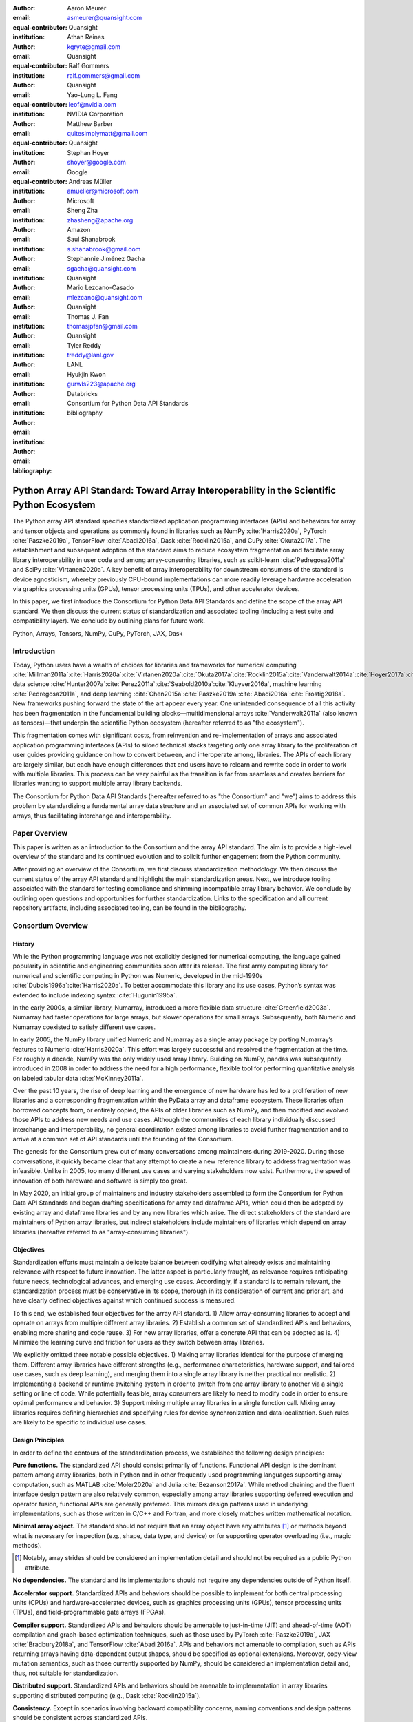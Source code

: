 .. Make single backticks produce code
.. default-role:: code

:author: Aaron Meurer
:email: asmeurer@quansight.com
:equal-contributor:
:institution: Quansight

:author: Athan Reines
:email: kgryte@gmail.com
:equal-contributor:
:institution: Quansight

:author: Ralf Gommers
:email: ralf.gommers@gmail.com
:equal-contributor:
:institution: Quansight

:author: Yao-Lung L. Fang
:email: leof@nvidia.com
:equal-contributor:
:institution: NVIDIA Corporation

:author: Matthew Barber
:email: quitesimplymatt@gmail.com
:equal-contributor:
:institution: Quansight

:author: Stephan Hoyer
:email: shoyer@google.com
:institution: Google

:author: Andreas Müller
:email: amueller@microsoft.com
:institution: Microsoft

:author: Sheng Zha
:email: zhasheng@apache.org
:institution: Amazon

:author: Saul Shanabrook
:email: s.shanabrook@gmail.com

:author: Stephannie Jiménez Gacha
:email: sgacha@quansight.com
:institution: Quansight

:author: Mario Lezcano-Casado
:email: mlezcano@quansight.com
:institution: Quansight

:author: Thomas J. Fan
:email: thomasjpfan@gmail.com
:institution: Quansight

:author: Tyler Reddy
:email: treddy@lanl.gov
:institution: LANL

:author: Hyukjin Kwon
:email: gurwls223@apache.org
:institution: Databricks

:author: Consortium for Python Data API Standards
:email:

:bibliography: bibliography

.. Note: treat the Consortium as being equivalent to a PI (i.e., list it last without explicit equal contribution)

===========================================================================================
Python Array API Standard: Toward Array Interoperability in the Scientific Python Ecosystem
===========================================================================================

.. class:: abstract

   The Python array API standard specifies standardized application programming
   interfaces (APIs) and behaviors for array and tensor objects and operations
   as commonly found in libraries such as NumPy :cite:`Harris2020a`, PyTorch
   :cite:`Paszke2019a`, TensorFlow :cite:`Abadi2016a`, Dask :cite:`Rocklin2015a`,
   and CuPy :cite:`Okuta2017a`. The establishment and subsequent adoption of the
   standard aims to reduce ecosystem fragmentation and facilitate array library
   interoperability in user code and among array-consuming libraries, such as
   scikit-learn :cite:`Pedregosa2011a` and SciPy :cite:`Virtanen2020a`. A key
   benefit of array interoperability for downstream consumers of the standard is
   device agnosticism, whereby previously CPU-bound implementations can more
   readily leverage hardware acceleration via graphics processing units (GPUs),
   tensor processing units (TPUs), and other accelerator devices.

   In this paper, we first introduce the Consortium for Python Data API
   Standards and define the scope of the array API standard. We then discuss
   the current status of standardization and associated tooling (including a
   test suite and compatibility layer). We conclude by outlining plans for
   future work.

.. class:: keywords

   Python, Arrays, Tensors, NumPy, CuPy, PyTorch, JAX, Dask

Introduction
============

Today, Python users have a wealth of choices for libraries and frameworks for
numerical computing :cite:`Millman2011a`:cite:`Harris2020a`:cite:`Virtanen2020a`:cite:`Okuta2017a`:cite:`Rocklin2015a`:cite:`Vanderwalt2014a`:cite:`Hoyer2017a`:cite:`Abbasi2018a`,
data science :cite:`Hunter2007a`:cite:`Perez2011a`:cite:`Seabold2010a`:cite:`Kluyver2016a`,
machine learning :cite:`Pedregosa2011a`, and deep learning :cite:`Chen2015a`:cite:`Paszke2019a`:cite:`Abadi2016a`:cite:`Frostig2018a`.
New frameworks pushing forward the state of the art appear every year. One
unintended consequence of all this activity has been fragmentation in the
fundamental building blocks—multidimensional arrays :cite:`Vanderwalt2011a`
(also known as tensors)—that underpin the scientific Python ecosystem
(hereafter referred to as "the ecosystem").

This fragmentation comes with significant costs, from reinvention and
re-implementation of arrays and associated application programming interfaces
(APIs) to siloed technical stacks targeting only one array library to the
proliferation of user guides providing guidance on how to convert between, and
interoperate among, libraries. The APIs of each library are largely
similar, but each have enough differences that end users have to relearn and
rewrite code in order to work with multiple libraries. This process can be
very painful as the transition is far from seamless and creates barriers for
libraries wanting to support multiple array library backends.

The Consortium for Python Data API Standards (hereafter referred to as "the
Consortium" and "we") aims to address this problem by standardizing a
fundamental array data structure and an associated set of common APIs for
working with arrays, thus facilitating interchange and interoperability.

Paper Overview
==============

This paper is written as an introduction to the Consortium and the array API
standard. The aim is to provide a high-level overview of the standard and its
continued evolution and to solicit further engagement from the Python
community.

After providing an overview of the Consortium, we first discuss standardization
methodology. We then discuss the current status of the array API standard and
highlight the main standardization areas. Next, we introduce tooling
associated with the standard for testing compliance and shimming incompatible
array library behavior. We conclude by outlining open questions and
opportunities for further standardization. Links to the specification and all
current repository artifacts, including associated tooling, can be found in the
bibliography.

Consortium Overview
===================

History
-------

While the Python programming language was not explicitly designed for numerical
computing, the language gained popularity in scientific and engineering
communities soon after its release. The first array computing library for
numerical and scientific computing in Python was Numeric, developed in the
mid-1990s :cite:`Dubois1996a`:cite:`Harris2020a`. To better accommodate this
library and its use cases, Python’s syntax was extended to include indexing
syntax :cite:`Hugunin1995a`.

In the early 2000s, a similar library, Numarray, introduced a more flexible
data structure :cite:`Greenfield2003a`. Numarray had faster operations for
large arrays, but slower operations for small arrays. Subsequently, both
Numeric and Numarray coexisted to satisfy different use cases.

In early 2005, the NumPy library unified Numeric and Numarray as a single
array package by porting Numarray’s features to Numeric :cite:`Harris2020a`. This
effort was largely successful and resolved the fragmentation at the time.
For roughly a decade, NumPy was the only widely used array library. Building on
NumPy, pandas was subsequently introduced in 2008 in order to address the need
for a high performance, flexible tool for performing quantitative analysis on
labeled tabular data :cite:`McKinney2011a`.

Over the past 10 years, the rise of deep learning and the emergence of new
hardware has led to a proliferation of new libraries and a corresponding
fragmentation within the PyData array and dataframe ecosystem. These libraries
often borrowed concepts from, or entirely copied, the APIs of older libraries
such as NumPy, and then modified and evolved those APIs to address new needs
and use cases. Although the communities of each library individually discussed
interchange and interoperability, no general coordination existed among
libraries to avoid further fragmentation and to arrive at a common set of API
standards until the founding of the Consortium.

The genesis for the Consortium grew out of many conversations among maintainers
during 2019-2020. During those conversations, it quickly became clear that any
attempt to create a new reference library to address fragmentation was
infeasible. Unlike in 2005, too many different use cases and varying
stakeholders now exist. Furthermore, the speed of innovation of both hardware
and software is simply too great.

In May 2020, an initial group of maintainers and industry stakeholders
assembled to form the Consortium for Python Data API Standards and began
drafting specifications for array and dataframe APIs, which could
then be adopted by existing array and dataframe libraries and by any new
libraries which arise. The direct stakeholders of the standard are maintainers
of Python array libraries, but indirect stakeholders include maintainers of
libraries which depend on array libraries (hereafter referred to as
"array-consuming libraries").

Objectives
----------

Standardization efforts must maintain a delicate balance between codifying what
already exists and maintaining relevance with respect to future innovation. The
latter aspect is particularly fraught, as relevance requires anticipating
future needs, technological advances, and emerging use cases. Accordingly, if a
standard is to remain relevant, the standardization process must be
conservative in its scope, thorough in its consideration of current and prior
art, and have clearly defined objectives against which continued success is
measured.

To this end, we established four objectives for the array API standard. 1)
Allow array-consuming libraries to accept and operate on arrays
from multiple different array libraries. 2) Establish a common set of
standardized APIs and behaviors, enabling more sharing and code reuse. 3) For
new array libraries, offer a concrete API that can be adopted as is. 4)
Minimize the learning curve and friction for users as they switch between
array libraries.

We explicitly omitted three notable possible objectives. 1) Making array
libraries identical for the purpose of merging them. Different array libraries
have different strengths (e.g., performance characteristics, hardware support,
and tailored use cases, such as deep learning), and merging them into a single
array library is neither practical nor realistic. 2) Implementing a backend or
runtime switching system in order to switch from one array library to another
via a single setting or line of code. While potentially feasible, array
consumers are likely to need to modify code in order to ensure optimal
performance and behavior. 3) Support mixing multiple array libraries in a
single function call. Mixing array libraries requires defining hierarchies and
specifying rules for device synchronization and data localization. Such rules
are likely to be specific to individual use cases.

Design Principles
-----------------

In order to define the contours of the standardization process, we established
the following design principles:

**Pure functions.** The standardized API should consist primarily of
functions. Functional API design is the dominant pattern among array
libraries, both in Python and in other frequently used programming languages
supporting array computation, such as MATLAB :cite:`Moler2020a` and Julia
:cite:`Bezanson2017a`. While method chaining and the fluent interface design
pattern are also relatively common, especially among array libraries supporting
deferred execution and operator fusion, functional APIs are generally preferred.
This mirrors design patterns used in underlying implementations, such as those
written in C/C++ and Fortran, and more closely matches written mathematical
notation.

**Minimal array object.** The standard should not require that an array object
have any attributes [#]_ or methods beyond what is necessary for inspection
(e.g., shape, data type, and device) or for supporting operator overloading
(i.e., magic methods).

.. [#] Notably, array strides should be considered an implementation detail and should not be required as a public Python attribute.

**No dependencies.** The standard and its implementations should not require
any dependencies outside of Python itself.

**Accelerator support.** Standardized APIs and behaviors should be possible to
implement for both central processing units (CPUs) and hardware-accelerated
devices, such as graphics processing units (GPUs), tensor processing units
(TPUs), and field-programmable gate arrays (FPGAs).

**Compiler support.** Standardized APIs and behaviors should be amenable to
just-in-time (JIT) and ahead-of-time (AOT) compilation and graph-based
optimization techniques, such as those used by PyTorch :cite:`Paszke2019a`, JAX
:cite:`Bradbury2018a`, and TensorFlow :cite:`Abadi2016a`. APIs and behaviors
not amenable to compilation, such as APIs returning arrays having
data-dependent output shapes, should be specified as optional extensions.
Moreover, copy-view mutation semantics, such as those currently supported by
NumPy, should be considered an implementation detail and, thus, not suitable
for standardization.

**Distributed support.** Standardized APIs and behaviors should be amenable to
implementation in array libraries supporting distributed computing (e.g., Dask :cite:`Rocklin2015a`).

**Consistency.** Except in scenarios involving backward compatibility concerns,
naming conventions and design patterns should be consistent across
standardized APIs.

**Extensibility.** Conforming array libraries may implement functionality
which is not included in the array API standard. As a consequence, array
consumers bear the responsibility for ensuring that their API usage is portable
across specification-conforming array libraries.

**Deference.** Where possible, the array API standard should defer to existing,
widely-used standards. For example, the accuracy and precision of numerical
functions should not be specified beyond the guidance included in IEEE 754 :cite:`IEEE754`.

**Universality.** Standardized APIs and behaviors should reflect common usage
among a wide range of existing array libraries. Accordingly, with rare
exception, only APIs and behaviors having existing implementations and broad
support within the ecosystem may be considered candidates for standardization.


Methods
=======

A foundational step in technical standardization is articulating a subset of
established practices and defining those practices in unambiguous terms. To
this end, the standardization process must approach the problem from two
directions: design and usage.

The former direction seeks to understand both current implementation design
(e.g., APIs, names, signatures, classes, and objects) and semantics (calling
conventions and behavior). The latter direction seeks to quantify API consumers
(e.g., who are the downstream users of a given API?), usage frequency (e.g.,
how often is an API consumed?), and consumption patterns (e.g., which optional
arguments are provided and in what context?). By analyzing both design and
usage, we sought to ground the standardization process and specification
decisions in empirical data and analysis.

Design
------

To understand API design of array libraries within the ecosystem, we first
identified a representative sample of commonly used Python array libraries.
This sample included NumPy, Dask Array, CuPy, MXNet, JAX, TensorFlow, and
PyTorch. Next, we extracted public APIs for each library by analyzing module
exports and scraping public web documentation. As an example of extracted API
data, consider the following APIs for computing the arithmetic mean:

.. TODO (athan): line wrapping makes this block harder to grok, especially when inferring common kwargs; consider an alternative presentation

.. code:: python

   numpy.mean(a, axis=None, dtype=None, out=None,
       keepdims=<no value>)
   cupy.mean(a, axis=None, dtype=None, out=None,
       keepdims=False)
   dask.array.mean(a, axis=None, dtype=None, out=None,
       keepdims=False, split_every=None)
   jax.numpy.mean(a, axis=None, dtype=None, out=None,
       keepdims=False)
   mxnet.np.mean(a, axis=None, dtype=None, out=None,
       keepdims=False)
   tf.math.reduce_mean(input_tensor, axis=None,
       keepdims=False, name=None)
   torch.mean(input, dim, keepdim=False, out=None)

We determined commonalities and differences by analyzing the intersection, and
its complement, of available APIs across each array library. From the
intersection, we derived a subset of common APIs suitable for standardization
based on prevalence and ease of implementation. The common API subset included
function names, method names, attribute names, and positional and keyword
arguments. As an example of a derived API, consider the common API for
computing the arithmetic mean:

.. code:: python

   mean(a, axis=None, keepdims=False)

To assist in determining standardization prioritization, we leveraged usage
data (discussed below) to confirm API need and to inform naming conventions,
supported data types, and optional arguments. We have summarized findings and
published tooling :cite:`Consortium2022c` for additional analysis and
exploration, including Jupyter notebooks :cite:`Kluyver2016a`, as public
artifacts available on GitHub.

Usage
-----

To understand usage patterns of array libraries within the ecosystem, we first
identified a representative sample of commonly used Python libraries
("downstream libraries") which consume the aforementioned array libraries. The
sample of downstream libraries included SciPy :cite:`Virtanen2020a`, pandas
:cite:`McKinney2011a`, Matplotlib :cite:`Hunter2007a`, xarray
:cite:`Hoyer2017a`, scikit-learn :cite:`Pedregosa2011a`, statsmodels
:cite:`Seabold2010a`, and scikit-image :cite:`Vanderwalt2014a`, among others.
Next, we ran downstream library test suites with runtime instrumentation
enabled. We recorded input arguments and return values for each API invocation
by inspecting the bytecode stack at call time :cite:`Consortium2020a`. From
the recorded data, we generated inferred signatures for each function based on
each combination of arguments and input types, noting which downstream library
called which empirical API and at what frequency. We organized the API results
in human-readable form as type definition files and compared the inferred API
to the publicly documented APIs obtained during design analysis.

The following are simplified examples of two inferred API signatures for
`numpy.mean`, with the docstring indicating the number of lines of code which
invoked the function for each downstream library when running downstream
library test suites.

.. code:: python

   @overload
   def mean(a: numpy.ndarray):
       """
       usage.dask: 21
       usage.matplotlib: 7
       usage.scipy: 26
       usage.skimage: 36
       usage.sklearn: 130
       usage.statsmodels: 45
       usage.xarray: 1
       """

   @overload
   def mean(a: List[float]):
       """
       usage.networkx: 6
       usage.sklearn: 3
       usage.statsmodels: 9
       """

This particular example suggests that support for array inputs is more
heavily represented in downstream usage than support for list-of-floats inputs.

As a final step, we ranked each API according to relative usage using the
Dowdall positional voting system :cite:`Fraenkel2014a` (a variant of the Borda
count :cite:`Emerson2013a` that favors candidate APIs having high relative
usage). From the rankings, we assigned standardization priorities, with higher
ranking APIs taking precedence over lower ranking APIs, and extended the
analysis to aggregated API categories (e.g., array creation, manipulation,
statistics, etc.). All source code, usage data, and analysis are publicly
available on GitHub :cite:`Consortium2020a`:cite:`Consortium2022c`.

.. TODO (athan): consider a figure showing the top 10 common API ranks (see Jupyter notebook for array API comparison).

Array API Standard
==================

.. Automatic figure references won't work because they require Sphinx.
.. _Fig. 1a:
.. _Fig. 1b:
.. _Fig. 1c:
.. _Fig. 1d:
.. _Fig. 1e:
.. figure:: assets/array_object.pdf
   :align: center
   :figclass: wt
   :scale: 90%

   The array data structure and fundamental concepts. **a)** An array data
   structure and its associated metadata fields. **b)** Indexing an array.
   Indexing operations may access individual elements or sub-arrays. Applying
   a boolean mask is an optional indexing extension and may not be supported
   by all conforming libraries. **c)** Vectorization obviates the need for
   explicit looping in user code by applying operations to multiple array
   elements. **d)** Broadcasting enables efficient computation by implicitly
   expanding the dimensions of array operands to equal sizes. **e)** Reduction
   operations act along one or more axes. In the example, summation along a
   single axis produces a one-dimensional array, while summation along two
   axes produces a zero-dimensional array containing the sum of all array
   elements.

The Python array API standard specifies standardized APIs and behaviors for
array and tensor objects and operations. The scope of the standard includes
defining, but is not limited to, the following: 1) a minimal array object; 2)
semantics governing array interaction, including type promotion and
broadcasting; 3) an interchange protocol for converting array objects
originating from different array libraries; 4) a set of required array-aware
functions; and 5) optional extensions for specialized APIs and array
behaviors. We discuss each of these standardization areas in turn.

Array Object
------------

An array object is a data structure for efficiently storing and accessing
multidimensional arrays :cite:`Vanderwalt2011a`. Within the context of the
array API standard, the data structure is opaque—libraries may or may not grant
direct access to raw memory—and includes metadata for interpreting the
underlying data, notably "data type", "shape", and "device" (`Fig. 1a`_).

An array data type ("dtype") describes how to interpret a single array element
(e.g., integer, real- or complex-valued floating-point, boolean, or other). A
conforming array object has a single dtype. To facilitate interoperability,
conforming libraries must support and provide a minimal set of dtype
objects (e.g., `int8`, `int16`, `int32`, `float32`, and `float64`). To ensure
portability, data type objects must be provided by name in the array library
namespace (e.g., `xp.bool`).

An array shape specifies the number of elements along each array axis (also
referred to as "dimension"). The number of axes corresponds to the
dimensionality (or "rank") of an array. For example, the shape `(10,)`
corresponds to a one-dimensional array containing 10 elements. The shape
`(3, 5)` corresponds to a two-dimensional array whose inner dimension contains
five elements and whose outer dimension contains three elements. The shape `()`
corresponds to a zero-dimensional array containing a single element.

An array device specifies the location of array memory allocation. A
conforming array object is assigned to a single logical device. To support
array libraries supporting execution on different device types (e.g., CPUs,
GPUs, TPUs, etc.), conforming libraries must provide standardized device APIs
in order to coordinate execution location. The following example demonstrates
how an array-consuming library might use standardized device APIs to ensure
execution occurs on the same device as the input.

.. code:: python

   def some_function(x):
       # Retrieve a standard-compliant namespace
       xp = x.__array_namespace__()

       # Allocate a new array on the same device as x
       y = xp.linspace(0, 2*xp.pi, 100, device=x.device)

       # Perform computation (on device)
       return xp.sin(y) * x

To interact with array objects, one uses "indexing" to access sub-arrays and
individual elements, "operators" to perform logical and arithmetic operations
(e.g., `+`, `-`, `*`, `/`, and `@`), and array-aware functions (e.g., for
linear algebra, statistical reductions, and element-wise computation). Array
indexing semantics extend built-in Python sequence `__getitem__()` indexing
semantics to support element access across multiple dimensions (`Fig. 1b`_).
Indexing an array using a boolean array (also known as "masking") is an
optional standardized extension. The result of a mask operation is
data-dependent and thus difficult to implement in array libraries relying on
static analysis for graph-based optimization.

Array Interaction
-----------------

The Python array API standard further specifies rules governing expected
behavior when an operation involves two or more array operands. For operations
in which the data type of a resulting array object is resolved from operand
data types, the resolved data type must follow type promotion semantics.
Importantly, type promotion semantics are independent of array shape or
contained values (including when an operand is a zero-dimensional array). For
example, when adding one array having a `float32` data type to another array
having a `float64` data type, the data type of the resulting array should be
the promoted data type `float64`.

.. code:: python

   >>> x1 = xp.ones((2, 2), dtype=xp.float32)
   >>> x2 = xp.ones((2, 2), dtype=xp.float64)
   >>> y = x1 + x2
   >>> y.dtype == xp.float64
   True

In addition to type promotion, the array API standard specifies rules
governing the automatic (and implicit) expansion of array dimensions to be of
equal sizes (`Fig. 1d`_) via broadcasting semantics popularized by NumPy
:cite:`Harris2020a`.

Interchange Protocol
--------------------

We expect that array library consumers will generally prefer to use a single
array "type" (e.g., a NumPy `ndarray`, PyTorch `Tensor`, or Dask `array`) and
will thus need a standardized mechanism for array object conversion. For
example, suppose a data visualization library prefers to use NumPy internally
but would like to extend API support to any conforming array object type. In
such a scenario, the library would benefit from a reliable mechanism for
accessing and reinterpreting the memory of externally provided array objects
without triggering potential performance cliffs due to unnecessary copying of
array data. To this end, the Python array API standard specifies an interchange
protocol describing the memory layout of a strided, n-dimensional array in an
implementation-independent manner.

The basis of this protocol is DLPack, an open in-memory structure for sharing
tensors among frameworks :cite:`DLPack2023a`. DLPack is a standalone protocol
with an ABI stable, header-only C implementation with cross hardware support.
The array API standard builds on DLPack by specifying Python APIs for array
object data interchange :cite:`DLPack2023b`. Conforming array objects must
support `__dlpack__` and `__dlpack_device__` magic methods for accessing array
data and querying the array device. A standardized `from_dlpack()` API calls
these methods to construct a new array object of the desired type using
zero-copy semantics when possible. The combination of DLPack and standardized
Python APIs thus provides a stable, widely adopted, and efficient means for
array object interchange.

..    import torch

..    def some_function(x):
..        # Convert input arrays to PyTorch tensors:
..        if not isinstance(x, torch.Tensor):
..            x = torch.from_dlpack(x)

..        # Do stuff...

Array Functions
---------------

To complement the minimal array object, the Python array API standard specifies
a set of required array-aware functions for arithmetic, statistical, algebraic,
and general computation. Where applicable, required functions must support
vectorization (`Fig. 1d`_), which obviates the need for explicit looping in user
code by applying operations to multiple array elements. Vectorized abstractions
confer two primary benefits: 1) implementation-dependent optimizations leading
to increased performance and 2) concise expression of mathematical operations.
For example, one can express element-wise computation of *z*-scores in a single
line.

.. code:: python

    def z_score(x):
        return (x - xp.mean(x)) / xp.stdev(x)

In addition to vectorized operations, the array API standard includes, but is
not limited to, functions for creating new arrays, with support for explicit
device allocation, reshaping and manipulating existing arrays, performing
statistical reductions across one, multiple, or all array axes (`Fig. 1e`_), and
sorting array elements. Altogether, these APIs provide a robust and portable
foundation for higher-order array operations and general array computation.

Optional Extensions
-------------------

While a set of commonly used array-aware functions is sufficient for many
array computation use cases, additional, more specialized, functionality may be
warranted. For example, while most data visualization libraries are unlikely to
explicitly rely on APIs for computing Fourier transforms, signal analysis
libraries supporting spectral analysis of time series are likely to require
Fourier transform APIs. To accommodate specialized APIs, the Python array API
standard includes standardized optional extensions.

An extension is defined as a coherent set of standardized functionality which
is commonly implemented across many, but not all, array libraries. Due to
implementation difficulty (or impracticality), limited general applicability, a
desire to avoid significantly expanding API surface area beyond what is
essential, or some combination of the above, requiring conforming array
libraries to implement and maintain extended functionality beyond their target
domain is not desirable. Extensions provide a means for conforming array
libraries to opt-in to supporting standardized API subsets according to need
and target audience.

Specification Status
====================

Following formation of the Consortium in 2020, we released an initial draft of
the Python array API standard for community review in 2021. We have released
two subsequent revisions:

**v2021.12**: The first full release of the specification, detailing purpose
and scope, standardization methodology, future standard evolution, a minimal
array object, an interchange protocol, required data types, type promotion and
broadcasting semantics, an optional linear algebra extension, and array-aware
functions for array creation, manipulation, statistical reduction, and
vectorization, among others.

**v2022.12**: This revision included errata for the v2021.12 release and added
support for single- and double-precision complex floating-type data types,
additional array-aware APIs, an optional extension for computing fast Fourier
transforms.

For future revisions, we expect annual release cadences; however, array API
standard consumers should not assume a fixed release schedule.

Implementation Status
=====================

.. _numpy.array_api:

Reference Implementation
------------------------

To supplement the Python array API standard, we developed a standalone
reference implementation. The implementation is strictly compliant (i.e., any
non-portable usage triggers an exception) and is available as the
`numpy.array_api` submodule (discussed in :cite:`Gommers2021a`). In general,
we do not expect for users to rely on the reference implementation for
production use cases due to performance considerations. Instead, the reference
implementation is primarily useful as a means for testing whether array
library usage is guaranteed to be portable.

Ecosystem Adoption
------------------

Arrays are fundamental to scientific computing, data science, and machine
learning. As a consequence, the Python array API standard has many stakeholders
within the ecosystem. When establishing the Consortium, we thus sought
participation from a diverse and representative cross-section of industry
partners and maintainers of array and array-consuming libraries. To satisfy
stakeholder needs, array library maintainers worked in close partnership with
maintainers of array-consuming libraries throughout the array API
standardization process to identify key use cases and achieve consensus on
standardized APIs and behaviors.

Direct participation in the Consortium by array and array-consuming library
maintainers has facilitated coordination across the ecosystem. In addition to the
`numpy.array_api`_ reference implementation :cite:`Meurer2021a`, several
commonly used array libraries, including NumPy :cite:`berg2023a`, CuPy
:cite:`Fang2021a`, Dask :cite:`White2022a`, MXNet :cite:`Yyc2021a`, PyTorch
:cite:`Meier2021a`, and JAX :cite:`Vanderplas2023a`, have either adopted or
are in the process of adopting the array API standard. Increased array library
adoption has increased array interoperability, which, in turn, has encouraged
array-consuming libraries, such as SciPy :cite:`Yashchuk2022a` and
scikit-learn :cite:`Fan2022a`, to adopt the standard by decoupling their
implementations from specific array libraries. As array library adoption of
the standard matures, we expect ecosystem adoption to accelerate.

Tooling
=======

Test Suite
----------

To facilitate adoption of the Python array API standard by libraries within the
ecosystem, we developed a test suite to measure specification compliance
:cite:`Consortium2022b`. The test suite covers all major aspects of the
specification, such as broadcasting, type promotion, function signatures,
special case handling, and expected return values.

Underpinning the test suite is Hypothesis, a Python library for creating unit
tests :cite:`MacIver2019a`. Hypothesis uses property-based testing, a technique
for generating arbitrary data satisfying provided specifications and asserting
the truth of some "property" that should be true for each input-output pair.
Property-based testing is particularly convenient when authoring compliance
tests, as the technique enables the direct translation of specification
guidance into test code.

The test suite is the first example known to these authors of a full-featured,
standalone Python test suite capable of running against multiple different
libraries. As part of our work, we upstreamed strategies to Hypothesis for
generating arbitrary arrays from any conforming array library, thus allowing
downstream array consumers to test against multiple array libraries and their
associated hardware devices.

.. _array-api-compat:

Compatibility Layer
-------------------

While we expect that maintainers of conforming array libraries will co-evolve
library APIs and behaviors with those specified in the Python array API
standard, we recognize that co-evolution is not likely to always proceed in
unison due to varying release cycles and competing priorities. Varying
timelines for adoption and full-compliance present obstacles for array-consuming
libraries, such as SciPy and scikit-learn, hoping to use the most recent
standardized behavior, as such libraries are effectively blocked by the slowest
array library release schedule.

To address this problem and facilitate adoption of the standard by
array-consuming libraries, we developed a compatibility layer (named
`array-api-compat`), which provides a thin wrapper around common array
libraries :cite:`Consortium2023a`. The layer transparently intercepts
API calls for any API which is not fully-compliant and polyfills non-compliant
specification-defined behavior. For compliant APIs, it exposes the APIs
directly, without interception, thus mitigating performance degradation risks
due to redirection. To reduce barriers to adoption, the layer supports vendoring
and has a small, pure Python codebase with no hard dependencies.

While the Python array API standard facilitates array interoperability in
theory, the compatibility layer does so in practice, helping array-consuming
libraries decouple adoption of the standard from the release cycles of upstream
array libraries. Currently, the layer provides shims for NumPy, CuPy, and
PyTorch and aims to support additional array libraries in the future. By
ensuring specification-compliant behavior, we expect the compatibility layer to
have a significant impact in accelerating adoption among array-consuming
libraries.

Discussion
==========

.. Automatic figure references won't work because they require Sphinx.
.. _Fig. 2:
.. _Fig. 2a:
.. _Fig. 2b:
.. _Fig. 2c:
.. _Fig. 2d:
.. figure:: assets/timings.pdf
   :align: center
   :figclass: wt
   :scale: 46%

   Benchmarks measuring performance implications of adoption in array-consuming
   libraries. Displayed timings are relative to NumPy. All benchmarks were run
   on Intel i9-9900K and NVIDIA RTX 2080 hardware. **a)** Fitting a linear
   discriminant analysis (LDA) model. **b)** Predicting class labels using LDA.
   **c)** Estimating power spectral density using Welch's method and
   library-specific optimizations. **d)** Same as **c**, but using a strictly
   portable implementation. Note the change in limits along the vertical axis
   compared to **a-c**.

The principle aim of the Python array API standard is to facilitate
interoperability of array libraries within the ecosystem. In achieving this aim,
array-consuming libraries, such as those for statistical computing, data
science, and machine learning, can decouple their implementations from
specific array libraries. Decoupling subsequently allows end users to use the
array library that is most applicable to their use case and to no longer be
limited by the set of array libraries a particular array-consuming library
supports.

In addition to improved developer ergonomics afforded by standardized APIs and
increased interoperability, standardization allows end users and the authors of
array-consuming libraries to use a declarative, rather than imperative,
programming paradigm. This paradigm change has a key benefit in enabling users
to opt into performance improvements based on their constraints and hardware
capabilities. To assess the impact of this change, we worked with maintainers
of scikit-learn and SciPy to measure the performance implications of
specification adoption (`Fig. 2`_).

scikit-learn
------------

scikit-learn is a machine learning library for use in Python. Its current
implementation relies heavily on NumPy and SciPy and is a mixture of Python and
Cython. Due to its dependence on NumPy for array computation, scikit-learn is
CPU-bound, and the library is unable to capture the benefits of GPU- and
TPU-based execution models. By adopting the Python array API standard,
scikit-learn can decouple its implementation from NumPy and support
non-CPU-based execution, potentially enabling increased performance.

To test this hypothesis, we first examined the scikit-learn codebase to
identify APIs which rely primarily on NumPy for their implementation.
scikit-learn estimators are one such set of APIs, having methods for model
fitting, classification prediction, and data projection, which are amenable to
input arrays supporting alternative execution models. Having identified
potential API candidates, we selected the estimator class for linear
discriminant analysis (LDA) as a representative test case. Refactoring the LDA
implementation was illustrative in several respects, as demonstrated in the
following code snippet showing source code modifications [#]_:

.. [#] Source code modifications reflect those required for NumPy version 1.24.3 and Python array API standard version 2022.12.

.. code:: diff
   :linenos:

     Xc = []
     for idx, group in enumerate(self.classes_):
   -     Xg = X[y == group, :]
   -     Xc.append(Xg - self.means_[idx])
   +     Xg = X[y == group]
   +     Xc.append(Xg - self.means_[idx, :])

   - self.xbar_ = np.dot(self.priors_, self.means_)
   + self.xbar_ = self.priors_ @ self.means_

   - Xc = np.concatenate(Xc, axis=0)
   + Xc = xp.concat(Xc, axis=0)

   - std = Xc.std(axis=0)
   + std = xp.std(Xc, axis=0)

     std[std == 0] = 1.0
   - fac = 1.0 / (n_samples - n_classes)
   + fac = xp.asarray(1.0 / (n_samples - n_classes))

   - X = np.sqrt(fac) * (Xc / std)
   + X = xp.sqrt(fac) * (Xc / std)

     U, S, Vt = svd(X, full_matrices=False)

   - rank = np.sum(S > self.tol)
   + rank = xp.sum(xp.astype(S > self.tol, xp.int32))

.. Note: the following line break is intentional in order to force indentation


**Indexing:** *(lines 3-6)* NumPy supports indexing semantics which are not
supported in the array API standard. To be compliant with the standard, 1)
boolean masks must be the sole index and cannot be combined with other indexing
expressions, and 2) the number of provided single-axis indexing expressions
must equal the number of dimensions.

**Non-standardized APIs:** *(lines 8-9)* NumPy supports several APIs having no
equivalent in the array API standard; `np.dot()` is one such API. For
two-dimensional arrays, `np.dot()` is equivalent to matrix multiplication and
was updated accordingly.

**Naming conventions:** *(lines 11-12)* NumPy contains several standard-compliant
APIs whose naming conventions differ from those in the array API standard. In
this and similar cases, adoption requires conforming to the standardized
conventions.

**Functional APIs:** *(lines 14-15)* NumPy supports several array object methods
having no equivalent in the array API standard. To ensure portability, we
refactored use of non-standardized methods in terms of standardized functional
APIs.

**Scalars:** *(lines 18-22)* NumPy often supports non-array input arguments, such
as scalars, Python lists, and other objects, as "array-like" arguments in its
array-aware APIs. While the array API standard does not prohibit such
polymorphism, the standard does not require array-like support. In this case,
we explicitly convert a scalar expression to a zero-dimensional array in order
to ensure portability when calling `xp.sqrt()`.

**Data types:** *(lines 26-27)* NumPy often supports implicit type conversion of
non-numeric data types in numerical APIs. The array API standard does not
require such support, and, more generally, mixed-kind type promotion semantics
(e.g., boolean to integer, integer to floating-point, etc.) are not specified.
To ensure portability, we must explicitly convert a boolean array to an integer
array before calling `xp.sum()`.

To test the performance implications of refactoring scikit-learn's LDA
implementation, we first generated a random two-class classification problem
having 4e5 samples and 300 features. [#]_ We next devised two benchmarks, one
for fitting an LDA model and the second for predicting class labels for each
simulated sample. We then ran the benchmarks and measured execution time for
NumPy, PyTorch, and CuPy backends on Intel i9-9900K and NVIDIA RTX 2080
hardware. For PyTorch, we collected timings for both CPU and GPU execution
models. To ensure timing reproducibility and reduce timing noise, we repeated
each benchmark ten times and computed the average execution time.

.. [#] To ensure that observed performance is not an artifact of the generated dataset, we tested performance across multiple random datasets and did not observe a measurable difference across benchmark runs.

`Fig. 2a`_ and `Fig. 2b`_ display results, showing average execution time
relative to NumPy. When fitting an LDA model (`Fig. 2a`_), we observe 1.9x
higher throughput for PyTorch CPU, 7.9x for CuPy, and 45.1x for PyTorch GPU.
When predicting class labels (`Fig. 2b`_), we observe 2.5x higher throughput
for PyTorch CPU, 24.6x for CuPy, and 44.9x for PyTorch GPU. In both benchmarks,
using GPU execution models corresponded to significantly increased performance,
thus supporting our hypothesis that scikit-learn can benefit from non-CPU-based
execution models, as afforded by array API standard adoption.

SciPy
-----

SciPy is a collection of mathematical algorithms and convenience functions for
numerical integration, optimization, interpolation, statistics, linear algebra,
signal processing, and image processing, among others. Similar to scikit-learn,
its current implementation relies heavily on NumPy. We thus sought to test
whether SciPy could benefit from adopting the Python array API standard.

Following a similar approach to the scikit-learn benchmarks, we identified
SciPy's signal processing APIs as being amenable to input arrays supporting
alternative execution models and selected an API for estimating the power
spectral density using Welch's method :cite:`Welch1967a` as a representative
test case. We then generated a representative synthetic test signal (a 2 Vrms
sine wave at 1234 Hz, corrupted by 0.001 V :sup:`2`/Hz of white noise sampled at
10 kHz) having 5e7 data points. We next devised two benchmarks, one using
library-specific optimizations and a second strictly using APIs in the array
API standard. We ran the benchmarks for the same backends, on the same
hardware, and using the same analysis approach as the scikit-learn benchmarks
discussed above.

`Fig. 2c`_ and `Fig. 2d`_ display results, showing average execution time
relative to NumPy. When using library-specific optimizations (`Fig. 2c`_), we
observe 1.4x higher throughput for PyTorch CPU, 51.6x for PyTorch GPU, and
52.4x for CuPy. When omitting library-specific optimizations (`Fig. 2d`_), we
observe a 12-25x **decreased** throughput across all non-NumPy backends.

The source of the performance disparity is due to use of strided views in the
optimized implementation. NumPy, CuPy, and PyTorch support the concept of
strides, where a stride describes the number of bytes to move forward in memory
to progress to the next position along an axis, and provide similar,
non-standardized APIs for manipulating the internal data structure of an array.
While one can use standardized APIs to achieve the same result, using stride
"tricks" enables increased performance. This finding raises an important point.
Namely, while the array API standard aims to reduce the need for
library-specific code, it will never fully eliminate that need. Users of the
standard may need to maintain similar library-specific performance
optimizations to achieve maximal performance. We expect, however, that the
maintenance burden should only apply for those scenarios in which the
performance benefits significantly outweigh the maintenance costs.

Future Work
===========

Consortium work is comprised of three focus areas: standardization, adoption,
and coordination.

**Standardization**: Standardization is the core of Consortium efforts. The
Python array API standard is a living standard, which should evolve to reflect
the needs and continued evolution of array libraries within the ecosystem. As such,
we expect to continue working with array and array-consuming library
maintainers to identify and codify APIs and behaviors suitable for
standardization.

**Adoption**: In order to ensure the continued success and relevance of the
Python array API standard, we work closely with maintainers of array and
array-consuming libraries to facilitate adoption by soliciting feedback,
addressing pain points, and resolving any specification ambiguities. In the
immediate future, we plan to release additional tooling for tracking adoption
and measuring specification compliance. For the former, we are collecting
static compliance data and will publish compatibility tables as part of the
array API standard publicly available on-line. For the latter, we are
developing an automated test suite reporting system to gather array API test
suite results from array libraries as part of their continuous integration
pipelines. We expect these tools to be particularly valuable to array-consuming
libraries in order to quickly assess API portability.

**Coordination**: Providing a forum for coordination among array libraries (and
their consumers) was the primary motivating factor behind Consortium formation
and is the most important byproduct of Consortium efforts. By facilitating
knowledge exchange among array library communities, the Consortium serves as a
critical bulwark against further fragmentation and siloed technical stacks.
Preventing such fragmentation is to the ultimate benefit of array library
consumers and their communities. Additionally, coordination allows for
orienting around a shared long-term outlook regarding future needs and possible
solutions. We are particularly keen to explore the following areas and open
questions: device standardization, extended data type support (including
strings and datetimes), input-output (IO) APIs, support for mixing array
libraries, parallelization, and optional extensions for deep learning,
statistical computing, and more generally functionality which is out-of-scope,
but needed in specific contexts.

We should also note that array API standardization is not the only
standardization effort spearheaded by the Consortium. We are also working to
standardize APIs and behaviors for Python dataframe libraries, including an
interchange protocol and a library-author focused dataframe object and
associated set of APIs. This work will be discussed in a future paper.

Conclusion
==========

We introduced the Consortium and the Python array API standard, which specifies
standardized APIs and behaviors for array and tensor objects and operations.
In developing an initial specification draft, we analyzed common array
libraries in the ecosystem and determined a set of common APIs suitable for
standardization. In consultation with array and array-consuming library
maintainers, we published two specification revisions codifying APIs and
behaviors for array objects and their interaction, array interchange, and
array-aware functions for array creation and manipulation, statistical
reduction, and linear algebra. In addition, we released tooling to facilitate
adoption of the array API standard within the ecosystem: 1) a test suite for
measuring specification compliance and 2) a compatibility layer to allow
array-consuming libraries to adopt the standard without having to wait on
upstream release cycles.

We further explored performance implications of adopting the array API standard
in two commonly-used array-consuming libraries: scikit-learn and SciPy. For the
former, we found that adoption enabled scikit-learn to use GPU-based execution
models, resulting in significantly increased performance. For the latter, we
found similar performance gains; however, in order to realize the performance
gains, we needed to use library-specific optimizations. This finding highlights
a limitation of the standard. Namely, while the array API standard aims to
reduce the need for library-specific code, it will never fully eliminate that
need. Users of the standard may need to maintain similar library-specific
performance optimizations to achieve maximal performance.

Our work demonstrates the usefulness of the Consortium and the array API
standard in facilitating array interoperability within the ecosystem. In addition to
shepherding standardization and promoting adoption of the array API standard,
the Consortium provides a critical forum for coordinating efforts among array
and array-consuming library maintainers. Such coordination is critical to the
long-term success and viability of the ecosystem and its communities. Having
established a blueprint for standardization methodology and process, the
Consortium is also leading a similar effort to standardize Python dataframe
APIs and behaviors, thus working to reduce fragmentation for the two
fundamental data structures underpinning the ecosystem—arrays and dataframes.
